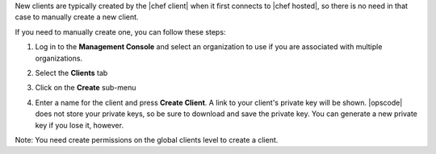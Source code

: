 .. This is an included how-to. 

New clients are typically created by the |chef client| when it first connects to |chef hosted|, so there is no need in that case to manually create a new client.

If you need to manually create one, you can follow these steps:

#. Log in to the **Management Console** and select an organization to use if you are associated with multiple organizations.

#. Select the **Clients** tab

#. Click on the **Create** sub-menu

   .. image:: ../../images/step_manage_server_hosted_client_add_1.png

#. Enter a name for the client and press **Create Client**. A link to your client's private key will be shown. |opscode| does not store your private keys, so be sure to download and save the private key. You can generate a new private key if you lose it, however.

   .. image:: ../../images/step_manage_server_hosted_client_add_2.png

Note: You need create permissions on the global clients level to create a client.

